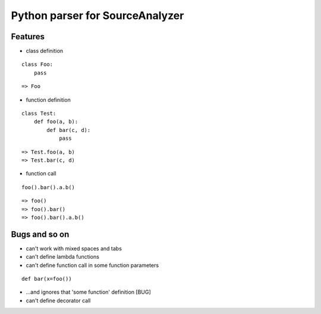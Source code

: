 Python parser for SourceAnalyzer
================================

Features
--------
- class definition

::

    class Foo:
        pass

::

    => Foo

- function definition

::

    class Test:
        def foo(a, b):
            def bar(c, d):
                pass

::

    => Test.foo(a, b)
    => Test.bar(c, d)
    

- function call

::

    foo().bar().a.b()

::

    => foo()
    => foo().bar()
    => foo().bar().a.b()

Bugs and so on
--------------

- can't work with mixed spaces and tabs
- can't define lambda functions
- can't define function call in some function parameters

::

    def bar(x=foo())

- ...and ignores that 'some function' definition [BUG]
- can't define decorator call